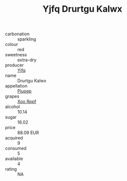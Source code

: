 :PROPERTIES:
:ID:                     530e5c64-f8be-4af3-87a0-db7eeaf4c4a1
:END:
#+TITLE: Yjfq Drurtgu Kalwx 

- carbonation :: sparkling
- colour :: red
- sweetness :: extra-dry
- producer :: [[id:35992ec3-be8f-45d4-87e9-fe8216552764][Yjfq]]
- name :: Drurtgu Kalwx
- appellation :: [[id:7fc7af1a-b0f4-4929-abe8-e13faf5afc1d][Piupep]]
- grapes :: [[id:4b330cbb-3bc3-4520-af0a-aaa1a7619fa3][Xoo Rppf]]
- alcohol :: 10.14
- sugar :: 16.02
- price :: 88.09 EUR
- acquired :: 9
- consumed :: 5
- available :: 4
- rating :: NA


